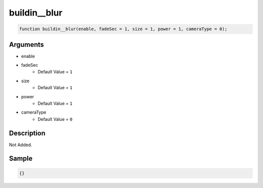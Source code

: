 buildin__blur
========================

.. code-block:: text

	function buildin__blur(enable, fadeSec = 1, size = 1, power = 1, cameraType = 0);



Arguments
------------

* enable
* fadeSec
	* Default Value = ``1``
* size
	* Default Value = ``1``
* power
	* Default Value = ``1``
* cameraType
	* Default Value = ``0``

Description
-------------

Not Added.

Sample
-------------

.. code-block:: json

	{}


